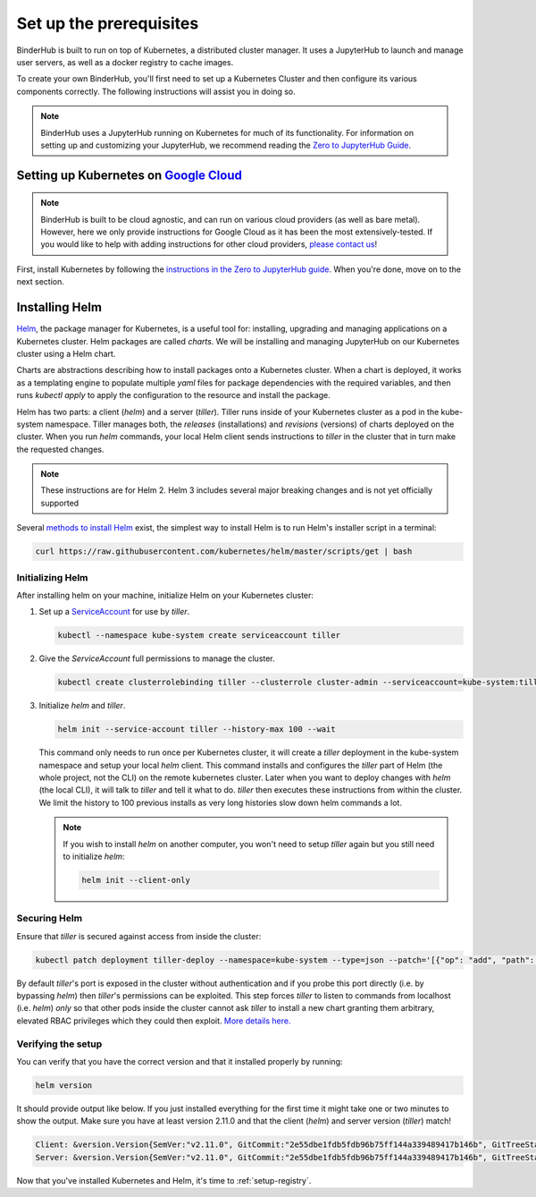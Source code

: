 .. _create-cluster:

Set up the prerequisites
========================

BinderHub is built to run on top of Kubernetes, a distributed cluster manager.
It uses a JupyterHub to launch and manage user servers, as well as a
docker registry to cache images.

To create your own BinderHub, you'll first need to set up a Kubernetes Cluster
and then configure its various components correctly. The following instructions
will assist you in doing so.

.. note::

   BinderHub uses a JupyterHub running on Kubernetes for much of its functionality.
   For information on setting up and customizing your JupyterHub, we recommend reading
   the `Zero to JupyterHub Guide <https://zero-to-jupyterhub.readthedocs.io/en/latest/index.html>`_.

Setting up Kubernetes on `Google Cloud <https://cloud.google.com/>`_
--------------------------------------------------------------------

.. note::

   BinderHub is built to be cloud agnostic, and can run on various cloud
   providers (as well as bare metal). However, here we only provide
   instructions for Google Cloud as it has been the most extensively-tested.
   If you would like to help with adding instructions for other cloud
   providers, `please contact us <https://github.com/jupyterhub/binderhub/issues>`_!

First, install Kubernetes by following the
`instructions in the Zero to JupyterHub guide <https://zero-to-jupyterhub.readthedocs.io/en/latest/google/step-zero-gcp.html>`_.
When you're done, move on to the next section.


Installing Helm
---------------

`Helm <https://helm.sh/>`_, the package manager for Kubernetes, is a useful tool
for: installing, upgrading and managing applications on a Kubernetes cluster.
Helm packages are called *charts*.
We will be installing and managing JupyterHub on
our Kubernetes cluster using a Helm chart.

Charts are abstractions describing how to install packages onto a Kubernetes
cluster. When a chart is deployed, it works as a templating engine to populate
multiple `yaml` files for package dependencies with the required variables, and
then runs `kubectl apply` to apply the configuration to the resource and install
the package.

Helm has two parts: a client (`helm`) and a server (`tiller`). Tiller runs
inside of your Kubernetes cluster as a pod in the kube-system namespace. Tiller
manages both, the *releases* (installations) and *revisions* (versions) of charts deployed
on the cluster. When you run `helm` commands, your local Helm client sends
instructions to `tiller` in the cluster that in turn make the requested changes.


.. note::

   These instructions are for Helm 2.
   Helm 3 includes several major breaking changes and is not yet officially
   supported

Several `methods to install Helm
<https://github.com/helm/helm/blob/master/docs/install.md>`_ exist, the
simplest way to install Helm is to run Helm's installer script in a terminal:

.. code:: bash

  curl https://raw.githubusercontent.com/kubernetes/helm/master/scripts/get | bash

Initializing Helm
~~~~~~~~~~~~~~~~~

After installing helm on your machine, initialize Helm on your Kubernetes
cluster:

1. Set up a `ServiceAccount
   <https://kubernetes.io/docs/tasks/configure-pod-container/configure-service-account/>`_
   for use by `tiller`.

   .. code-block:: bash

      kubectl --namespace kube-system create serviceaccount tiller

2. Give the `ServiceAccount` full permissions to manage the cluster.

   .. code-block:: bash

      kubectl create clusterrolebinding tiller --clusterrole cluster-admin --serviceaccount=kube-system:tiller

3. Initialize `helm` and `tiller`.

   .. code-block:: bash

      helm init --service-account tiller --history-max 100 --wait

   This command only needs to run once per Kubernetes cluster, it will create a
   `tiller` deployment in the kube-system namespace and setup your local `helm`
   client.
   This command installs and configures the `tiller` part of Helm (the whole
   project, not the CLI) on the remote kubernetes cluster. Later when you want
   to deploy changes with `helm` (the local CLI), it will talk to `tiller`
   and tell it what to do. `tiller` then executes these instructions from
   within the cluster.
   We limit the history to 100 previous installs as very long histories slow
   down helm commands a lot.

   .. note::

      If you wish to install `helm` on another computer, you won't need to setup
      `tiller` again but you still need to initialize `helm`:

      .. code-block:: bash

         helm init --client-only

Securing Helm
~~~~~~~~~~~~~

Ensure that `tiller` is secured against access from inside the cluster:

.. code:: bash

   kubectl patch deployment tiller-deploy --namespace=kube-system --type=json --patch='[{"op": "add", "path": "/spec/template/spec/containers/0/command", "value": ["/tiller", "--listen=localhost:44134"]}]'

By default `tiller`'s port is exposed in the cluster without authentication and
if you probe this port directly (i.e. by bypassing `helm`) then `tiller`'s
permissions can be exploited. This step forces `tiller` to listen to commands
from localhost (i.e. `helm`) *only* so that other pods inside the cluster cannot
ask `tiller` to install a new chart granting them arbitrary, elevated RBAC
privileges which they could then exploit.
`More details here. <https://engineering.bitnami.com/articles/helm-security.html>`_

Verifying the setup
~~~~~~~~~~~~~~~~~~~

You can verify that you have the correct version and that it installed properly
by running:

.. code:: bash

   helm version

It should provide output like below. If you just installed everything for the
first time it might take one or two minutes to show the output. Make sure you
have at least version 2.11.0 and that the client (`helm`) and server
version (`tiller`) match!

.. code-block:: bash

   Client: &version.Version{SemVer:"v2.11.0", GitCommit:"2e55dbe1fdb5fdb96b75ff144a339489417b146b", GitTreeState:"clean"}
   Server: &version.Version{SemVer:"v2.11.0", GitCommit:"2e55dbe1fdb5fdb96b75ff144a339489417b146b", GitTreeState:"clean"}

Now that you've installed Kubernetes and Helm, it's time to :ref:`setup-registry`.
